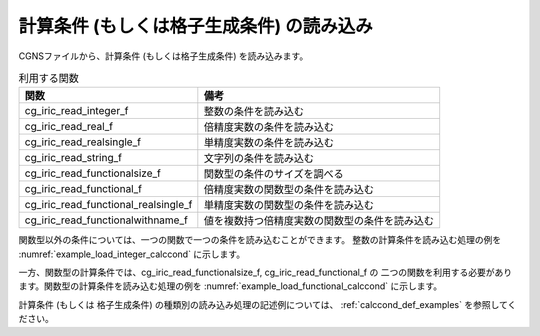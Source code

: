 .. _iriclib_load_calccond:

計算条件 (もしくは格子生成条件) の読み込み
==============================================

CGNSファイルから、計算条件 (もしくは格子生成条件) を読み込みます。

.. list-table:: 利用する関数
   :header-rows: 1

   * - 関数
     - 備考
   * - cg_iric_read_integer_f
     - 整数の条件を読み込む
   * - cg_iric_read_real_f
     - 倍精度実数の条件を読み込む
   * - cg_iric_read_realsingle_f
     - 単精度実数の条件を読み込む
   * - cg_iric_read_string_f
     - 文字列の条件を読み込む
   * - cg_iric_read_functionalsize_f
     - 関数型の条件のサイズを調べる
   * - cg_iric_read_functional_f
     - 倍精度実数の関数型の条件を読み込む
   * - cg_iric_read_functional_realsingle_f
     - 単精度実数の関数型の条件を読み込む
   * - cg_iric_read_functionalwithname_f
     - 値を複数持つ倍精度実数の関数型の条件を読み込む

関数型以外の条件については、一つの関数で一つの条件を読み込むことができます。
整数の計算条件を読み込む処理の例を :numref:`example_load_integer_calccond` に示します。

.. code-block:: fortran
   :caption: 整数型の計算条件を読み込む処理の記述例
   :name: example_load_integer_calccond
   :linenos:

   program Sample1
     implicit none
     include 'cgnslib_f.h'
   
     integer:: fin, ier, i_flow
   
     ! CGNS ファイルのオープン
     call cg_open_f('test.cgn', CG_MODE_MODIFY, fin, ier)
     if (ier /=0) STOP "*** Open error of CGNS file ***"
   
     ! 内部変数の初期化
     call cg_iric_init_f(fin, ier)
     if (ier /=0) STOP "*** Initialize error of CGNS file ***"
   
     call cg_iric_read_integer_f('i_flow', i_flow, ier)
     print *, i_flow;
   
     ! CGNS ファイルのクローズ
     call cg_close_f(fin, ier)
     stop
   end program Sample1

 
一方、関数型の計算条件では、cg_iric_read_functionalsize_f, cg_iric_read_functional_f の
二つの関数を利用する必要があります。関数型の計算条件を読み込む処理の例を
:numref:`example_load_functional_calccond` に示します。

.. code-block:: fortran
   :caption: 関数型の計算条件を読み込む処理の記述例
   :name: example_load_functional_calccond
   :linenos:

   program Sample2
     implicit none
     include 'cgnslib_f.h'
   
     integer:: fin, ier, discharge_size, i
     double precision, dimension(:), allocatable:: discharge_time, discharge_value  ! discharge の時刻と値を保持する配列
   
     ! CGNS ファイルのオープン
     call cg_open_f('test.cgn', CG_MODE_MODIFY, fin, ier)
     if (ier /=0) STOP "*** Open error of CGNS file ***"
   
     ! 内部変数の初期化
     call cg_iric_init_f(fin, ier)
     if (ier /=0) STOP "*** Initialize error of CGNS file ***"
   
     ! まず、関数型の入力条件のサイズを調べる
     call cg_iric_read_functionalsize_f('discharge', discharge_size, ier)
     ! メモリを確保
     allocate(discharge_time(discharge_size), discharge_value(discharge_size))
     ! 確保したメモリに値を読み込む
     call cg_iric_read_functional_f('discharge', discharge_time, discharge_value, ier)
   
     ! （出力）
     if (ier ==0) then
       print *, 'discharge: discharge_size=', discharge_size
       do i = 1, min(discharge_size, 5)
         print *, ' i,time,value:', i, discharge_time(i), discharge_value(i)
       end do
     end if
   
     ! allocate で確保したメモリを開放
     deallocate(discharge_time, discharge_value)
   
     ! CGNS ファイルのクローズ
     call cg_close_f(fin, ier)
     stop
   end program Sample2

計算条件 (もしくは 格子生成条件) の種類別の読み込み処理の記述例については、
:ref:`calccond_def_examples` を参照してください。
